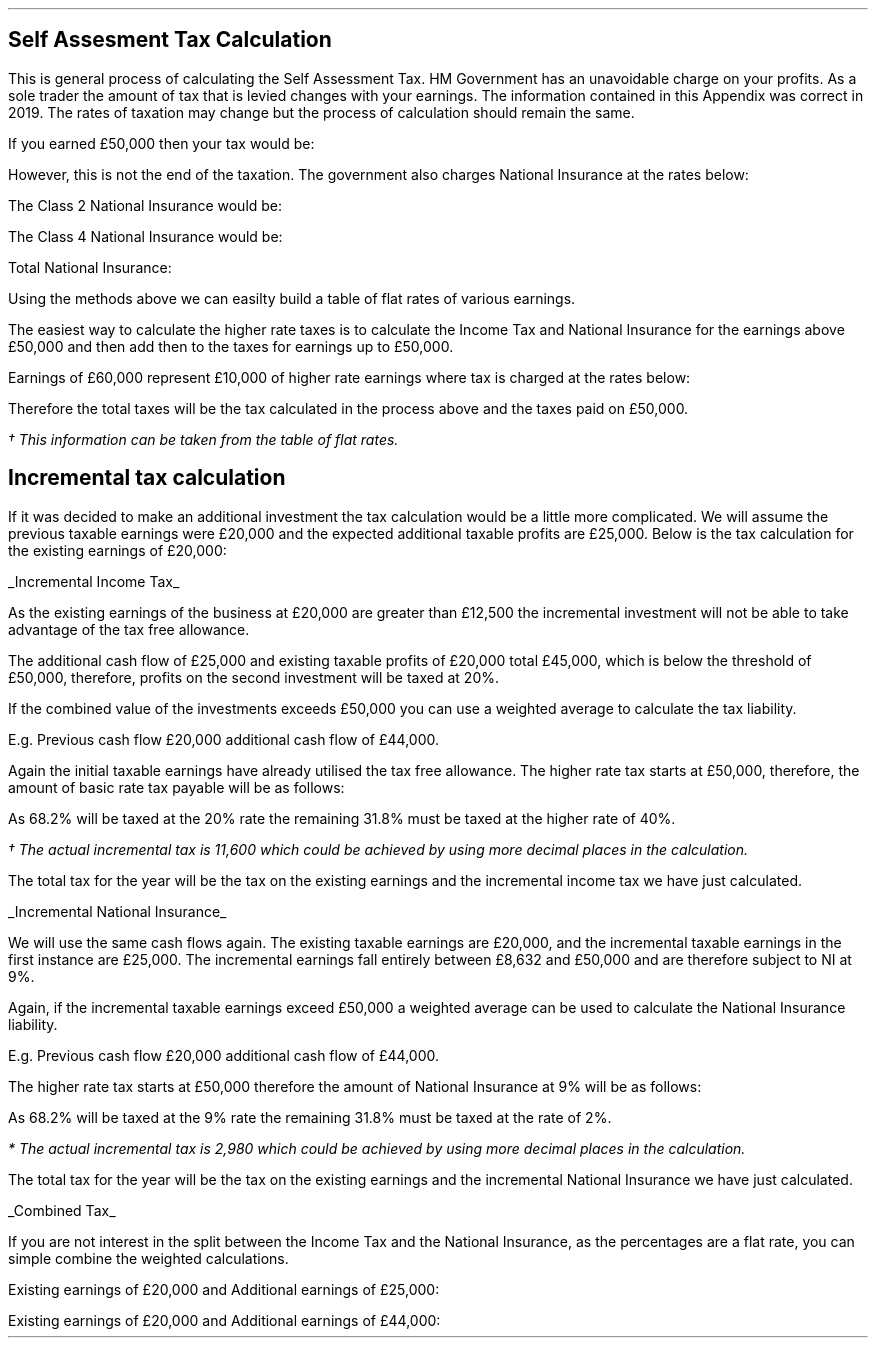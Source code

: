 .
.\" .XS
.\" APPENDIX F - Self Assesment Tax Calculation
.\" .XE
.\" .
.\" .ce 100
.\" \s+8\fBAPPENDIX F\s0\fP
.\" .sp 20
.\" .B
.\" .LG
.\" SELF ASSESMENT TAX CALCULATION
.\" .R
.\" .ce 0
.\" .bp
.
.SH 1
Self Assesment Tax Calculation
.LP
This is general process of calculating the Self Assessment Tax. HM Government
has an unavoidable charge on your profits. As a sole trader the amount of tax
that is levied changes with your earnings. The information contained in this
Appendix was correct in 2019. The rates of taxation may change but the process
of calculation should remain the same.
.TS
tab (#) center;
l l l
l c c .
_
Band#Taxable Income# Tax Rate
_
Personal Allowance#<12,500#0%
Base Rate#12,501 to 50,000#20%
Higher Rate#50,001 to 150,000#40%
Additional Rate#over 150,000#45%
_
.TE
.
If you earned \[Po]50,000 then your tax would be:
.EQ I
"Income Tax " sub 50,000 lm
left ( Earnings - "tax free allowance" right ) times ~~ "tax rate"
.EN
.sp -0.6v
.EQ I
lineup =~~
left ( 50,000 - 12,501 right ) times ~~ 20 over 100
.EN
.sp -0.6v
.EQ I
lineup =~~
37,499 times ~~ 0.20
.EN
.sp -0.6v
.EQ I
lineup =~~
\[Po]7,499
.EN
However, this is not the end of the taxation. The government also charges
National Insurance at the rates below:
.TS
tab (#) center;
l c c
l c c .
_
Class#Income#Rate
_
Class 2#6,365 to 8,632#3 pw
Class 4#8,632 to 50,000#9% pa
Class 4#> 50,000#2% pa
_
.TE
.
The Class 2 National Insurance would be:
.EQ I
NI sub 2 lineup =~~
3 times ~~ 52
.EN
.sp -0.6v
.EQ I
lineup =~~
\[Po]156
.EN
The Class 4 National Insurance would be:
.EQ I
NI  sub 4 lineup =~~
( 50,000 - 8,632 ) times ~~ 9% 
.EN
.sp -0.6v
.EQ I
lineup =~~
\[Po]3,732
.EN
Total National Insurance:
.EQ I
"NI " sub T lineup =~~
NI sub 2 + NI sub 4
.EN
.sp -0.6v
.EQ I
lineup =~~
156 + 3,723
.EN
.sp -0.6v
.EQ I
lineup =~~
\[Po]3,879
.EN
Using the methods above we can easilty build a table of flat rates of various
earnings.
.TS
tab (#) center;
l n n n n n n n .
_
.sp 5p
Earnings#20,000#25,000#30,000#40,000#50,000#60,000#70,000
Income Tax#(1,500)#(2,500)#(3,500)#(5,500)#(7,500)#(11,500)#(15,500)
National Insurance#(1,179)#(1,629)#(2,079)#(2,979)#(3,879)#(4,079)#(4,279)
_
Total Tax#(2,679)#(4,129)#(5,579)#(8,479)#(11,379)#(15,579)#(19,779)
.sp 5p
Net Income#17,321#20,871#24,421#31,521#38,621#44,421#50,221
_
Flat Rate %#13#17#19#21#23#26#28
_
.TE
The easiest way to calculate the higher rate taxes is to calculate the Income
Tax and National Insurance for the earnings above \[Po]50,000 and then add then
to the taxes for earnings up to \[Po]50,000. 
.LP
Earnings of \[Po]60,000 represent \[Po]10,000 of higher rate earnings where tax
is charged at the rates below:
.EQ I
"Income Tax " sub "higher rate" lm
"(earnings > 50K)" times ~~ rate%
.EN
.sp -0.6v
.EQ I
lineup =~~
10,000 times ~~ 40%
.EN
.sp -0.6v
.EQ I
lineup =~~
\[Po]4,000
.EN
.EQ I
"NI" sub "4 > 50K" lineup =~~
"(earnings > 50K)" times ~~ rate%
.EN
.sp -0.6v
.EQ I
lineup =~~
10,000 times ~~ 2% 
.EN
.sp -0.6v
.EQ I
lineup =~~
\[Po]200
.EN
Therefore the total taxes will be the tax calculated in the process above and
the taxes paid on \[Po]50,000.
.EQ I
"Income Tax " sub 60K lineup =~~ 
4,000 + Income ^ tax ^ "for" ^ 50,000\(dg
.EN
.FS
\(dg This information can be taken from the table of flat rates.
.FE
.sp -0.6v
.EQ I
lineup =~~
4,000 + 7,500
.EN
.sp -0.6v
.EQ I
lineup =~~
\[Po]11,500
.EN
.EQ I
"Total National Insurance " sub 60K lineup =~~
200 + National ^ Insurance ^ "for" ^ 50,000\(dg
.EN
.sp -0.6v
.EQ I
lineup =~~
200 + 3,879 
.EN
.sp -0.6v
.EQ I
lineup =~~
\[Po]4,079
.EN
.
.SH 2
Incremental tax calculation
.LP
If it was decided to make an additional investment the tax calculation would be
a little more complicated. We will assume the previous taxable earnings were
\[Po]20,000 and the expected additional taxable profits are \[Po]25,000. Below
is the tax calculation for the existing earnings of \[Po]20,000:
.EQ I
"Income Tax " sub 20K lm
left ( earnings - "tax free allowance" right ) times ~~ rate%
.EN
.sp -0.6v
.EQ I
lineup =~~
left ( 20,000 - 12,500 right ) times ~~ 20%
.EN
.sp -0.6v
.EQ I
lineup =~~
7,500 times ~~ 0.2
.EN
.sp -0.6v
.EQ I
lineup =~~
\[Po]1,500
.EN
.EQ I
"NI " sub 20K lineup =~~
"max Class 2 NI"
+ 
left ( earnings - "lower limit Class 4 NI") times ~~ rate
.EN
.sp -0.6v
.EQ I
lineup =~~
left ( 52 times ~~ 3 right )
+
left ( 20,000 - 8,632 right ) times ~~ 9%
.EN
.sp -0.6v
.EQ I
lineup =~~
(52 times ~~ 3)
+
left ( 11,368 times ~~ 0.9 right )
.EN
.sp -0.6v
.EQ I
lineup =~~
156
+
1,023
.EN
.sp -0.6v
.EQ I
lineup =~~
\[Po]1,179
.EN
.
.UL "Incremental Income Tax"
.LP
As the existing earnings of the business at \[Po]20,000 are greater than
\[Po]12,500 the incremental investment will not be able to take advantage of
the tax free allowance.
.LP
The additional cash flow of \[Po]25,000 and existing taxable profits of
\[Po]20,000 total \[Po]45,000, which is below the threshold of \[Po]50,000,
therefore, profits on the second investment will be taxed at 20%.
.EQ I
"Incremental Income Tax " sub 25K lm
"Incremental earnings" times ~~ rate%
.EN
.sp -0.6v
.EQ I
lineup =~~
25,000 times ~~ 20%
.EN
.sp -0.6v
.EQ I
lineup =~~
\[Po]5,000
.EN
.
.EQ I
"Income Tax " sub 45K lineup =~~
"Income Tax" sub 20K + "Incremental Income Tax" sub 25K
.EN
.sp -0.6v
.EQ I
lineup =~~
1,500 + 5,000 
.EN
.sp -0.6v
.EQ I
lineup =~~
\[Po]6,500
.EN
If the combined value of the investments exceeds \[Po]50,000 you can use a
weighted average to calculate the tax liability.
.LP
E.g. Previous cash flow \[Po]20,000 additional cash flow of \[Po]44,000. 
.LP
Again the initial taxable earnings have already utilised the tax free
allowance. The higher rate tax starts at \[Po]50,000, therefore, the amount of
basic rate tax payable will be as follows:
.EQ I
"Amount at basic tax rate" lm
50,000 - ~~ 20,000
.EN
.sp -0.6v
.EQ I
lineup =~~
\[Po]30,000
.EN
.EQ I
"30,000 as % of additional cash flow" lm
30,000 over 44,000
.EN
.sp -0.6v
.EQ I
lineup =~~
"0.682 or 68.2%"
.EN
As 68.2% will be taxed at the 20% rate the remaining 31.8% must be taxed at the
higher rate of 40%.
.EQ I
"Incremental Income Tax" lm
( 0.682 times ~~ 20 ) + ( 0.318 times ~~ 40 )
.EN
.sp -0.6v
.EQ I
lineup =~~
"26.36% flat rate"
.EN
.EQ I
"Incremental Income Tax\(dg" lineup =~~
0.2636 times ~~ 44,000
.EN
.FS 
\(dg The actual incremental tax is 11,600 which could be achieved by using more
decimal places in the calculation. 
.FE
.sp -0.6v
.EQ I
lineup =~~
\[Po]11,598
.EN
The total tax for the year will be the tax on the existing earnings and the
incremental income tax we have just calculated.
.EQ I
"Total Income Tax on 64,000" lineup =~~
1,500 + 11,598
.EN
.sp -0.6v
.EQ I
lineup =~~
\[Po]13,098
.EN
.
.UL "Incremental National Insurance"
.LP
We will use the same cash flows again. The existing taxable earnings are
\[Po]20,000, and the incremental taxable earnings in the first instance are
\[Po]25,000. The incremental earnings fall entirely between \[Po]8,632 and
\[Po]50,000 and are therefore subject to NI at 9%.
.EQ I
"Incremental National Insurance" lm
25,000 times ~~ 9 over 100
.EN
.sp -0.6v
.EQ I
lineup =~~
\[Po]2,250
.EN
.
.EQ I
"Total National Insurance on 45,000" lineup =~~
1,179 + 2,250
.EN
.sp -0.6v
.EQ I
lineup =~~
\[Po]3,429
.EN
Again, if the incremental taxable earnings exceed \[Po]50,000 a weighted
average can be used to calculate the National Insurance liability.
.LP
E.g. Previous cash flow \[Po]20,000 additional cash flow of \[Po]44,000. 
.LP
The higher rate tax starts at \[Po]50,000 therefore the amount of National
Insurance at 9% will be as follows:
.EQ I
"NI at 9%" lineup =~~
50,000 - 20,000
.EN
.sp -0.6v
.EQ I
lineup =~~
\[Po]30,000
.EN
.
.EQ I
"30,000 as % of additional cash flow" lineup =~~ 30,000 over 44,000
.EN
.sp -0.6v
.EQ I
lineup =~~
"0.682 or 68.2%"
.EN
As 68.2% will be taxed at the 9% rate the remaining 31.8% must be taxed at the
rate of 2%.
.EQ I
"Incremental National Insurance "
lineup =~~ ( 0.682 times ~~ 9 ) + ( 0.318 times ~~ 2 )
.EN
.sp -0.6v
.EQ I
lineup =~~
"6.77% flat rate"
.EN
.EQ I
"Incremental National Insurance*" lineup =~~ 0.0677 times ~~ 44,000
.EN
.FS 
* The actual incremental tax is 2,980 which could be achieved by using more
decimal places in the calculation. 
.FE
.sp -0.6v
.EQ I
lineup =~~
\[Po]2,978
.EN
The total tax for the year will be the tax on the existing earnings and the
incremental National Insurance we have just calculated.
.EQ I
"Total National Insurance on 64,000 " lineup =~~ 1,179 + 2,978
.EN
.sp -0.6v
.EQ I
lineup =~~
\[Po]4,157
.EN
.
.UL "Combined Tax"
.LP
If you are not interest in the split between the Income Tax and the National
Insurance, as the percentages are a flat rate, you can simple combine the
weighted calculations.
.LP
Existing earnings of \[Po]20,000 and Additional earnings of \[Po]25,000:
.EQ I
"Total Incremental Tax" lineup =~~ 0.2 + 0.09
.EN
.sp -0.6v
.EQ I
lineup =~~
0.29 " flat rate"
.EN
.EQ I
"Total Incremental Tax" lineup =~~ 0.29 times ~~ 25,000 
.EN
.sp -0.6v
.EQ I
lineup =~~
\[Po]7,250
.EN
Existing earnings of \[Po]20,000 and Additional earnings of \[Po]44,000:
.EQ I
"Total Incremental Tax" lineup =~~ 0.2636 + 0.0677
.EN
.sp -0.6v
.EQ I
lineup =~~
0.3313 " flat rate"
.EN
.EQ I
"Total Incremental Tax" lineup =~~ 0.3313 times ~~ 44,000
.EN
.sp -0.6v
.EQ I
lineup =~~
\[Po]14,577
.EN
